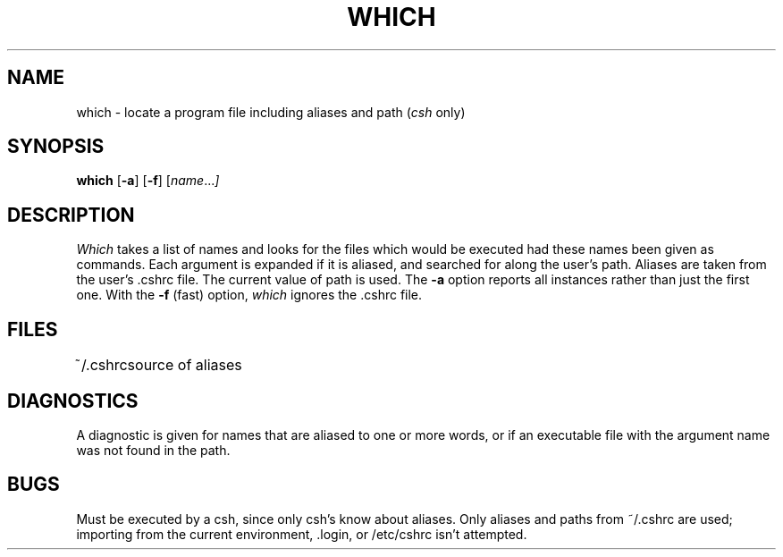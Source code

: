 '\"macro stdmacro
.\" Copyright (c) 1980 Regents of the University of California.
.\" All rights reserved.  The Berkeley software License Agreement
.\" specifies the terms and conditions for redistribution.
.\"
.\"	@(#)which.1	6.1 (Berkeley) 4/29/85
.\"
.TH WHICH 1 "April 29, 1985"
.UC
.SH NAME
which \- locate a program file including aliases and path (\f2csh\f1 only)
.SH SYNOPSIS
.B which
.RB [ \-a ]
.RB [ \-f ]
.RI [ name ... ]
.SH DESCRIPTION
.I Which
takes a list of names and looks for the files which would be
executed had these names been given as commands.
Each argument is expanded if it is aliased,
and searched for along the user's path.
Aliases are taken from the user's \&.cshrc file.
The current value of path is used.
The
.B \-a
option reports all instances rather than just the first one.
With the
.B \-f
(fast) option,
.I which
ignores the \&.cshrc file.
.SH FILES
.ta 1i
~/\&.cshrc	source of aliases
.SH DIAGNOSTICS
A diagnostic is given for names that are aliased to one or more words,
or if an executable file with the argument name was not found in the path.
.SH BUGS
Must be executed by a csh, since only csh's know about aliases.
Only aliases and paths from ~/.cshrc are used; importing from the current 
environment, \&.login, or /etc/cshrc isn't attempted.
'\".SH ORIGIN
'\"4.3BSD
